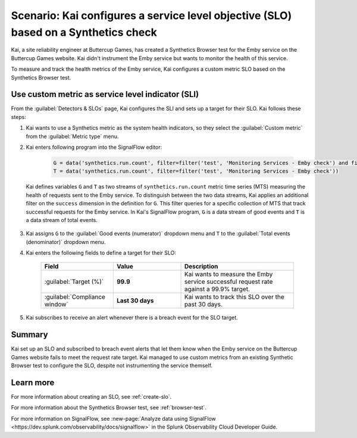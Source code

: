 .. _custom-metric-slo-scenario:

*********************************************************************************************
Scenario: Kai configures a service level objective (SLO) based on a Synthetics check
*********************************************************************************************


.. meta::
    :description: This Splunk service level objective (SLO) scenario describes how to configure an SLO based on a Synthetics check

Kai, a site reliability engineer at Buttercup Games, has created a Synthetics Browser test for the Emby service on the Buttercup Games website. Kai didn't instrument the Emby service but wants to monitor the health of this service.

To measure and track the health metrics of the Emby service, Kai configures a custom metric SLO based on the Synthetics Browser test.

Use custom metric as service level indicator (SLI)
======================================================

From the :guilabel:`Detectors & SLOs` page, Kai configures the SLI and sets up a target for their SLO. Kai follows these steps: 

#. Kai wants to use a Synthetics metric as the system health indicators, so they select the :guilabel:`Custom metric` from the :guilabel:`Metric type` menu.
#. Kai enters following program into the SignalFlow editor:

      .. code-block:: python

          G = data('synthetics.run.count', filter=filter('test', 'Monitoring Services - Emby check') and filter('success', 'true'))
          T = data('synthetics.run.count', filter=filter('test', 'Monitoring Services - Emby check'))

   Kai defines variables ``G`` and ``T`` as two streams of ``synthetics.run.count`` metric time series (MTS) measuring the health of requests sent to the Emby service. To distinguish between the two data streams, Kai applies an additional filter on the ``success`` dimension in the definition for ``G``. This filter queries for a specific collection of MTS that track successful requests for the Emby service. In Kai's SignalFlow program, ``G`` is a data stream of good events and ``T`` is a data stream of total events.

      .. image:: /_images/images-slo/custom-metric-slo-scenario.png
          :width: 100%
          :alt: This image shows Kai's SLO configuration using the ``synthetics.run.count`` metric and appropriate filters.


#. Kai assigns ``G`` to the :guilabel:`Good events (numerator)` dropdown menu and ``T`` to the :guilabel:`Total events (denominator)` dropdown menu.

#. Kai enters the following fields to define a target for their SLO:

    .. list-table::
        :header-rows: 1
        :widths: 32 30 50

        * - Field
          - Value 
          - Description 

        * - :guilabel:`Target (%)`
          - :strong:`99.9`
          - Kai wants to measure the Emby service successful request rate against a 99.9% target.

        * - :guilabel:`Compliance window`
          - :strong:`Last 30 days`
          - Kai wants to track this SLO over the past 30 days.

#. Kai subscribes to receive an alert whenever there is a breach event for the SLO target.

Summary
=======================

Kai set up an SLO and subscribed to breach event alerts that let them know when the Emby service on the Buttercup Games website fails to meet the request rate target. Kai managed to use custom metrics from an existing Synthetic Browser test to configure the SLO, despite not instrumenting the service themself.

Learn more
=======================

For more information about creating an SLO, see :ref:`create-slo`. 

For more information about the Synthetics Browser test, see :ref:`browser-test`.

For more information on SignalFlow, see :new-page:`Analyze data using SignalFlow <https://dev.splunk.com/observability/docs/signalflow>` in the Splunk Observability Cloud Developer Guide.